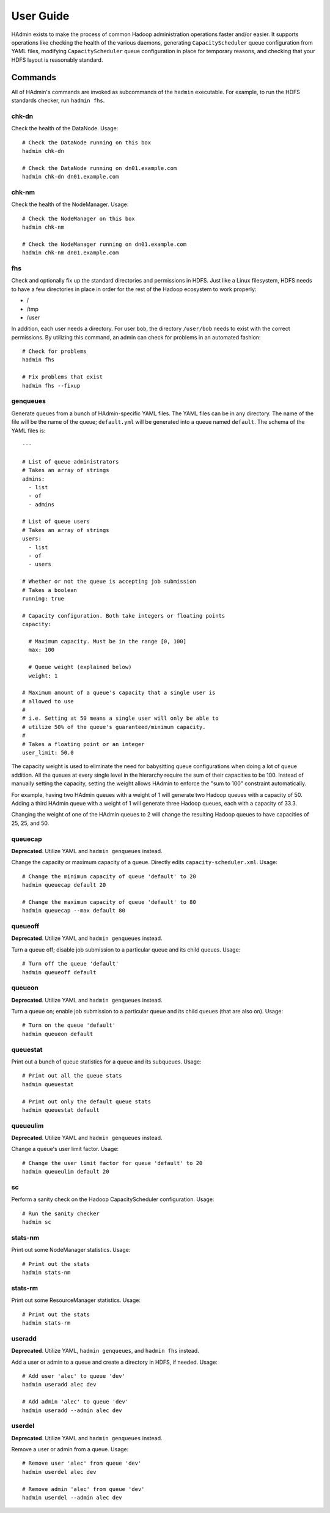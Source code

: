 User Guide
==========

HAdmin exists to make the process of common Hadoop administration operations
faster and/or easier. It supports operations like checking the health of the
various daemons, generating ``CapacityScheduler`` queue configuration from YAML
files, modifying ``CapacityScheduler`` queue configuration in place for
temporary reasons, and checking that your HDFS layout is reasonably standard.

Commands
--------
All of HAdmin's commands are invoked as subcommands of the ``hadmin``
executable.  For example, to run the HDFS standards checker, run ``hadmin
fhs``.

chk-dn
++++++
Check the health of the DataNode. Usage::

    # Check the DataNode running on this box
    hadmin chk-dn

    # Check the DataNode running on dn01.example.com
    hadmin chk-dn dn01.example.com

chk-nm
++++++
Check the health of the NodeManager. Usage::

    # Check the NodeManager on this box
    hadmin chk-nm

    # Check the NodeManager running on dn01.example.com
    hadmin chk-nm dn01.example.com

fhs
+++
Check and optionally fix up the standard directories and permissions in HDFS.
Just like a Linux filesystem, HDFS needs to have a few directories in place in
order for the rest of the Hadoop ecosystem to work properly:

* /
* /tmp
* /user

In addition, each user needs a directory. For user ``bob``, the directory
``/user/bob`` needs to exist with the correct permissions. By utilizing this
command, an admin can check for problems in an automated fashion::

    # Check for problems
    hadmin fhs

    # Fix problems that exist
    hadmin fhs --fixup

genqueues
+++++++++
Generate queues from a bunch of HAdmin-specific YAML files. The YAML files can
be in any directory. The name of the file will be the name of the queue;
``default.yml`` will be generated into a queue named ``default``. The schema of
the YAML files is::

    ---

    # List of queue administrators
    # Takes an array of strings
    admins:
      - list
      - of
      - admins

    # List of queue users
    # Takes an array of strings
    users:
      - list
      - of
      - users

    # Whether or not the queue is accepting job submission
    # Takes a boolean
    running: true

    # Capacity configuration. Both take integers or floating points
    capacity:

      # Maximum capacity. Must be in the range [0, 100]
      max: 100

      # Queue weight (explained below)
      weight: 1

    # Maximum amount of a queue's capacity that a single user is
    # allowed to use
    # 
    # i.e. Setting at 50 means a single user will only be able to
    # utilize 50% of the queue's guaranteed/minimum capacity.
    #
    # Takes a floating point or an integer
    user_limit: 50.0

The capacity weight is used to eliminate the need for babysitting queue
configurations when doing a lot of queue addition. All the queues at every
single level in the hierarchy require the sum of their capacities to be 100.
Instead of manually setting the capacity, setting the weight allows HAdmin to
enforce the "sum to 100" constraint automatically.

For example, having two HAdmin queues with a weight of 1 will generate two
Hadoop queues with a capacity of 50. Adding a third HAdmin queue with a weight
of 1 will generate three Hadoop queues, each with a capacity of 33.3.

Changing the weight of one of the HAdmin queues to 2 will change the resulting
Hadoop queues to have capacities of 25, 25, and 50.

queuecap
++++++++
**Deprecated**. Utilize YAML and ``hadmin genqueues`` instead.

Change the capacity or maximum capacity of a queue. Directly edits
``capacity-scheduler.xml``. Usage::

    # Change the minimum capacity of queue 'default' to 20
    hadmin queuecap default 20

    # Change the maximum capacity of queue 'default' to 80
    hadmin queuecap --max default 80

queueoff
++++++++
**Deprecated**. Utilize YAML and ``hadmin genqueues`` instead.

Turn a queue off; disable job submission to a particular queue and its child
queues. Usage::

    # Turn off the queue 'default'
    hadmin queueoff default

queueon
+++++++
**Deprecated**. Utilize YAML and ``hadmin genqueues`` instead.

Turn a queue on; enable job submission to a particular queue and its child
queues (that are also on). Usage::

    # Turn on the queue 'default'
    hadmin queueon default

queuestat
+++++++++
Print out a bunch of queue statistics for a queue and its subqueues. Usage::

    # Print out all the queue stats
    hadmin queuestat

    # Print out only the default queue stats
    hadmin queuestat default

queueulim
+++++++++
**Deprecated**. Utilize YAML and ``hadmin genqueues`` instead.

Change a queue's user limit factor. Usage::

    # Change the user limit factor for queue 'default' to 20
    hadmin queueulim default 20

sc
++
Perform a sanity check on the Hadoop CapacityScheduler configuration. Usage::

    # Run the sanity checker
    hadmin sc

stats-nm
++++++++
Print out some NodeManager statistics. Usage::

    # Print out the stats
    hadmin stats-nm

stats-rm
++++++++
Print out some ResourceManager statistics. Usage::

    # Print out the stats
    hadmin stats-rm

useradd
+++++++
**Deprecated**. Utilize YAML, ``hadmin genqueues``, and ``hadmin fhs`` instead.

Add a user or admin to a queue and create a directory in HDFS, if needed.
Usage::

    # Add user 'alec' to queue 'dev'
    hadmin useradd alec dev

    # Add admin 'alec' to queue 'dev'
    hadmin useradd --admin alec dev

userdel
+++++++
**Deprecated**. Utilize YAML and ``hadmin genqueues`` instead.

Remove a user or admin from a queue. Usage::

    # Remove user 'alec' from queue 'dev'
    hadmin userdel alec dev

    # Remove admin 'alec' from queue 'dev'
    hadmin userdel --admin alec dev
